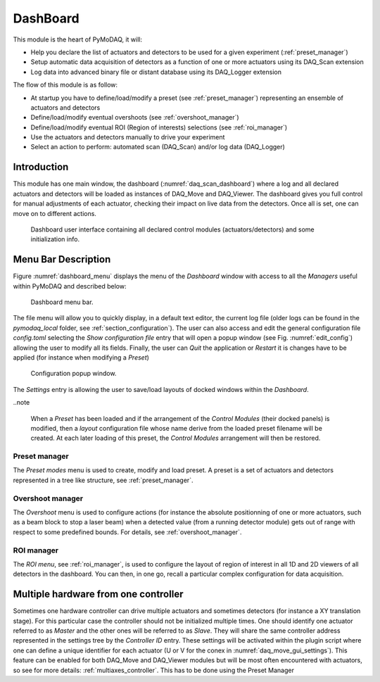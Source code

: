 .. _Dashboard_module:

DashBoard
=========

This module is the heart of PyMoDAQ, it will:

* Help you declare the list of actuators and detectors to be used for a given experiment (:ref:`preset_manager`)
* Setup automatic data acquisition of detectors as a function of one or more actuators using its DAQ_Scan extension
* Log data into advanced binary file or distant database using its DAQ_Logger extension


The flow of this module is as follow:

* At startup you have to define/load/modify a preset (see :ref:`preset_manager`) representing an ensemble of actuators and detectors
* Define/load/modify eventual overshoots (see :ref:`overshoot_manager`)
* Define/load/modify eventual ROI (Region of interests) selections (see :ref:`roi_manager`)
* Use the actuators and detectors manually to drive your experiment
* Select an action to perform: automated scan (DAQ_Scan) and/or log data (DAQ_Logger)


Introduction
------------

This module has one main window,
the dashboard (:numref:`daq_scan_dashboard`) where a log and all declared actuators and detectors
will be loaded as instances of DAQ_Move and DAQ_Viewer.
The dashboard gives you full control for manual adjustments
of each actuator, checking their impact on live data from the detectors. Once all is set, one can move on to
different actions.


  .. _daq_scan_dashboard:

.. figure:: /image/dashboard.PNG
   :alt: dashboard

   Dashboard user interface containing all declared control modules (actuators/detectors) and some initialization info.

.. :download:`png <dashboard.png>`


Menu Bar Description
--------------------

Figure :numref:`dashboard_menu` displays the menu of the *Dashboard* window with access to all the *Managers* useful
within PyMoDAQ and described below:

  .. _dashboard_menu:

.. figure:: /image/dashboard_menu.png
   :alt: dashboard_menu

   Dashboard menu bar.

The file menu will allow you to quickly display, in a default text editor, the current log file (older logs can be found
in the *pymodaq_local* folder, see :ref:`section_configuration`). The user can also access and edit the general
configuration file *config.toml* selecting the *Show configuration file* entry that will open a popup window (see
Fig. :numref:`edit_config`) allowing the user to modify all its fields. Finally, the user can *Quit* the application
or *Restart* it is changes have to be applied (for instance when modifying a *Preset*)


  .. _edit_config:

.. figure:: /image/configuration/edit_config.png
   :alt: config_file

   Configuration popup window.

The *Settings* entry is allowing the user to save/load layouts of docked windows within the *Dashboard*.

..note

    When a *Preset* has been loaded and if the arrangement of the *Control Modules* (their docked panels) is
    modified, then a *layout* configuration file whose name derive from the loaded preset filename will be created.
    At each later loading of this preset, the *Control Modules* arrangement will then be restored.



Preset manager
++++++++++++++

The *Preset modes* menu is used to create, modify and load preset. A preset is a set of
actuators and detectors represented in a tree like structure, see :ref:`preset_manager`.

Overshoot manager
+++++++++++++++++

The *Overshoot* menu is used to configure actions (for instance the absolute positionning of one or more
actuators, such as a beam block to stop a laser beam) when a detected value (from a running detector module) gets
out of range with respect to some predefined bounds. For details, see :ref:`overshoot_manager`.


ROI manager
+++++++++++
The *ROI menu*, see :ref:`roi_manager`, is used to configure the layout of region of interest in all 1D and 2D viewers
of all detectors in the dashboard. You can then, in one go, recall a particular complex configuration for data acquisition.

.. _multiple_hardware:

Multiple hardware from one controller
-------------------------------------

Sometimes one hardware controller can drive multiple actuators and sometimes detectors (for instance a XY translation stage). For
this particular case the controller should not be initialized multiple times. One should identify one actuator
referred to as *Master* and the other ones will be referred to as *Slave*. They will share the same controller
address represented in the settings tree by the *Controller ID* entry. These settings will be activated
within the plugin script where one can define a unique identifier for each actuator (U or V for the conex
in :numref:`daq_move_gui_settings`). This feature can be enabled for both DAQ_Move and DAQ_Viewer modules but will be
most often encountered with actuators, so see for more details: :ref:`multiaxes_controller`. This has to be done using the Preset Manager



